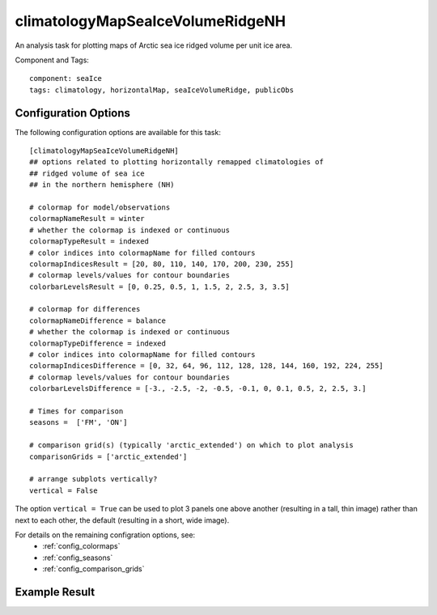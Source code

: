 .. _task_climatologyMapSeaIceVolumeRidgeNH:

climatologyMapSeaIceVolumeRidgeNH
=======================================

An analysis task for plotting maps of Arctic sea ice ridged volume per unit ice area.

Component and Tags::

  component: seaIce
  tags: climatology, horizontalMap, seaIceVolumeRidge, publicObs

Configuration Options
---------------------

The following configuration options are available for this task::

  [climatologyMapSeaIceVolumeRidgeNH]
  ## options related to plotting horizontally remapped climatologies of
  ## ridged volume of sea ice
  ## in the northern hemisphere (NH)

  # colormap for model/observations
  colormapNameResult = winter
  # whether the colormap is indexed or continuous
  colormapTypeResult = indexed
  # color indices into colormapName for filled contours
  colormapIndicesResult = [20, 80, 110, 140, 170, 200, 230, 255]
  # colormap levels/values for contour boundaries
  colorbarLevelsResult = [0, 0.25, 0.5, 1, 1.5, 2, 2.5, 3, 3.5]

  # colormap for differences
  colormapNameDifference = balance
  # whether the colormap is indexed or continuous
  colormapTypeDifference = indexed
  # color indices into colormapName for filled contours
  colormapIndicesDifference = [0, 32, 64, 96, 112, 128, 128, 144, 160, 192, 224, 255]
  # colormap levels/values for contour boundaries
  colorbarLevelsDifference = [-3., -2.5, -2, -0.5, -0.1, 0, 0.1, 0.5, 2, 2.5, 3.]

  # Times for comparison
  seasons =  ['FM', 'ON']

  # comparison grid(s) (typically 'arctic_extended') on which to plot analysis
  comparisonGrids = ['arctic_extended']

  # arrange subplots vertically?
  vertical = False

The option ``vertical = True`` can be used to plot 3 panels one above another
(resulting in a tall, thin image) rather than next to each other, the default
(resulting in a short, wide image).

For details on the remaining configration options, see:
 * :ref:`config_colormaps`
 * :ref:`config_seasons`
 * :ref:`config_comparison_grids`

Example Result
--------------

.. image:: examples/ice_ridgevolume_nh.png
   :width: 720 px
   :align: center
